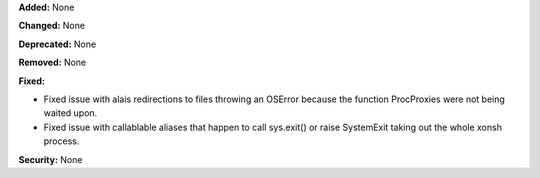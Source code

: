 **Added:** None

**Changed:** None

**Deprecated:** None

**Removed:** None

**Fixed:**

* Fixed issue with alais redirections to files throwing an OSError because
  the function ProcProxies were not being waited upon.
* Fixed issue with callablable aliases that happen to call sys.exit() or
  raise SystemExit taking out the whole xonsh process.

**Security:** None
